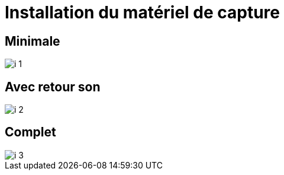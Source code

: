= Installation du matériel de capture

== Minimale

image::imgs/i_1.png[]
////
[graphviz]
....
digraph G {
    node [shape = rect, fixedsize = true, width = 1.6]

    Speaker [label = "PC Speaker", color = "lightgrey"]

    {
        rank = same
        Affichage [color = "lightgrey"]
        Regie [label = "PC Régie", color = "lightgrey"]
    }

    MC [label = "Micro Converter"]
    GC [label = "Game Capture"]
    ECS [label = "ExtremeCap SDI"]
    ECU1 [label = "ExtremeCap UVC"]
    XA11 [label = "Caméra XA11"]
    Rx [label = "Récepteur UHF"]

    Speaker -> MC -> GC -> Affichage [label = "HDMI"]
    MC -> ECS [label = "SDI"]
    ECS -> Regie [label = "USB 3"]
    Rx -> XA11 [label = "XLR"]
    XA11 -> ECU1 [label = "HDMI"]
    ECU1 -> Regie [label = "USB 3"]
}
....
////


== Avec retour son

image::imgs/i_2.png[]
////
 [graphviz]
....
digraph G {
    node [shape = rect fixedsize = true width = 1.6]

    Speaker [label = "PC Speaker", color = "lightgrey"]

    {
        rank = same
        Affichage [color = "lightgrey"]
        Enceintes [color = "lightgrey"]
        Regie [label = "PC Régie", color = "lightgrey"]
    }

    MC [label = "Micro Converter"]
    GC [label = "Game Capture"]
    ECS [label = "ExtremeCap SDI"]
    ECU1 [label = "ExtremeCap UVC"]
    XA11 [label = "Caméra XA11"]
    Rx [label = "Récepteurs UHF"]
    Cs [label = "Console"]

    Speaker -> MC -> GC -> Affichage [label = "HDMI"]
    MC -> ECS [label = "SDI"]
    ECS -> Regie [label = "USB 3"]
    XA11 -> ECU1 [label = "HDMI"]
    ECU1 -> Regie [label = "USB 3"]
    Rx -> Cs [label = "XLR"]
    Cs -> XA11 [label = "XLR"]
    Speaker -> Cs -> Enceintes [label = "Jack"]
}
....
////


== Complet

image::imgs/i_3.png[]
////
[graphviz]
....
digraph G {
    node [shape = rect fixedsize = true width = 1.6]

    Speaker [label = "PC Speaker", color = "lightgrey"]

    {
        rank = same
        Affichage [color = "lightgrey"]
        Enceintes [color = "lightgrey"]
        Regie [label = "PC Régie", color = "lightgrey"]
    }

    MC [label = "Micro Converter"]
    GC [label = "Game Capture"]
    ECS [label = "ExtremeCap SDI"]
    ECU1 [label = "ExtremeCap UVC"]
    ECU2 [label = "ExtremeCap UVC"]
    XA11 [label = "Caméra XA11"]
    G26 [label = "Caméra HF G26"]
    Rx [label = "Récepteurs UHF"]
    Cs [label = "Console"]

    Speaker -> MC -> GC -> Affichage [label = "HDMI"]
    MC -> ECS [label = "SDI"]
    ECS -> Regie [label = "USB 3"]
    XA11 -> ECU1 [label = "HDMI"]
    ECU1 -> Regie [label = "USB 3"]
    G26 -> ECU2 [label = "HDMI"]
    ECU2 -> Regie [label = "USB 3"]
    Rx -> Cs [label = "XLR"]
    Cs -> XA11 [label = "XLR"]
    Speaker -> Cs -> Enceintes [label = "Jack"]
}
....
////

